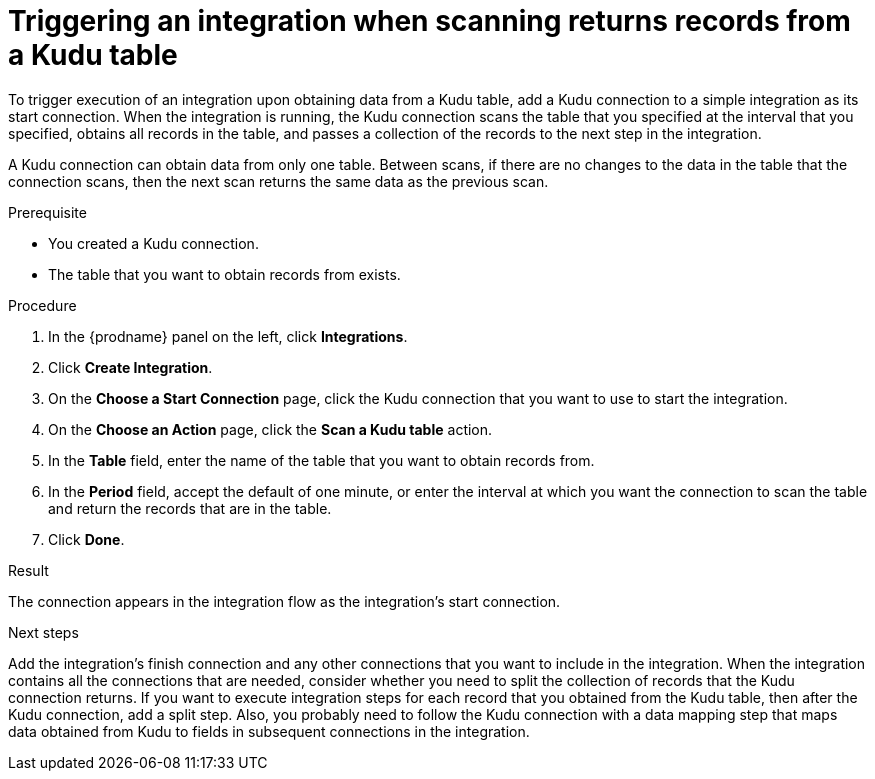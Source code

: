 // This module is included in the following assemblies:
// as_connecting-to-kudu.adoc

[id='add-kudu-connection-get-records_{context}']
= Triggering an integration when scanning returns records from a Kudu table

To trigger execution of an integration upon obtaining data from a 
Kudu table, add a Kudu connection to a simple integration as its start 
connection. When the integration is running, the Kudu connection 
scans the table that you specified at the interval that you specified, 
obtains all records in the table, and passes a collection of the
records to the next step in the integration.

A Kudu connection can obtain data from only one table.
Between scans, if there are no changes to the data in the table that
the connection scans, then the next scan returns the same data 
as the previous scan.

.Prerequisite
* You created a Kudu connection. 
* The table that you want to obtain records from exists. 

.Procedure

. In the {prodname} panel on the left, click *Integrations*.
. Click *Create Integration*.
. On the *Choose a Start Connection* page, click the Kudu connection that
you want to use to start the integration. 
. On the *Choose an Action* page, click the *Scan a Kudu table* action.
. In the *Table* field, enter the name of the table that you want to
obtain records from. 
. In the *Period* field, accept the default of one minute, or enter
the interval at which you want the connection to scan the table and
return the records that are in the table. 
. Click *Done*. 

.Result
The connection appears in the integration flow as the 
integration's start connection. 

.Next steps
Add the integration's finish connection and any other connections
that you want to include in the integration. 
When the integration contains all the connections that are needed, 
consider whether you need to split the collection of records that
the Kudu connection returns. If you want to execute integration steps 
for each record that you obtained from the Kudu table, then after the
Kudu connection, add a split step. Also, 
you probably need to follow the Kudu connection with a data 
mapping step that maps data obtained from Kudu to fields in
subsequent connections in the integration. 
